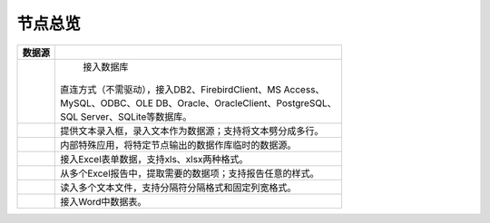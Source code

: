 .. _index:

节点总览
======================

.. list-table:: 
   :header-rows: 1


   * - 数据源 
     - 
	 
   * - .. image:: images/NodeDBDirect.png
     - 
	   | 接入数据库
       | 直连方式（不需驱动），接入DB2、FirebirdClient、MS Access、
       | MySQL、ODBC、OLE DB、Oracle、OracleClient、PostgreSQL、
       | SQL Server、SQLite等数据库。


   * - .. image:: images/NodeSplitString.png
     - 提供文本录入框，录入文本作为数据源；支持将文本劈分成多行。


   * - .. image:: images/NodeCache.png
     - 内部特殊应用，将特定节点输出的数据作库临时的数据源。


   * - .. image:: images/NodeExcelSheet.png
     - 接入Excel表单数据，支持xls、xlsx两种格式。


   * - .. image:: images/NodeXLS.png
     - 从多个Excel报告中，提取需要的数据项；支持报告任意的样式。


   * - .. image:: images/NodeTXTEx.png
     - 读入多个文本文件，支持分隔符分隔格式和固定列宽格式。


   * - .. image:: images/NodeWordImport.png
     - 接入Word中数据表。



